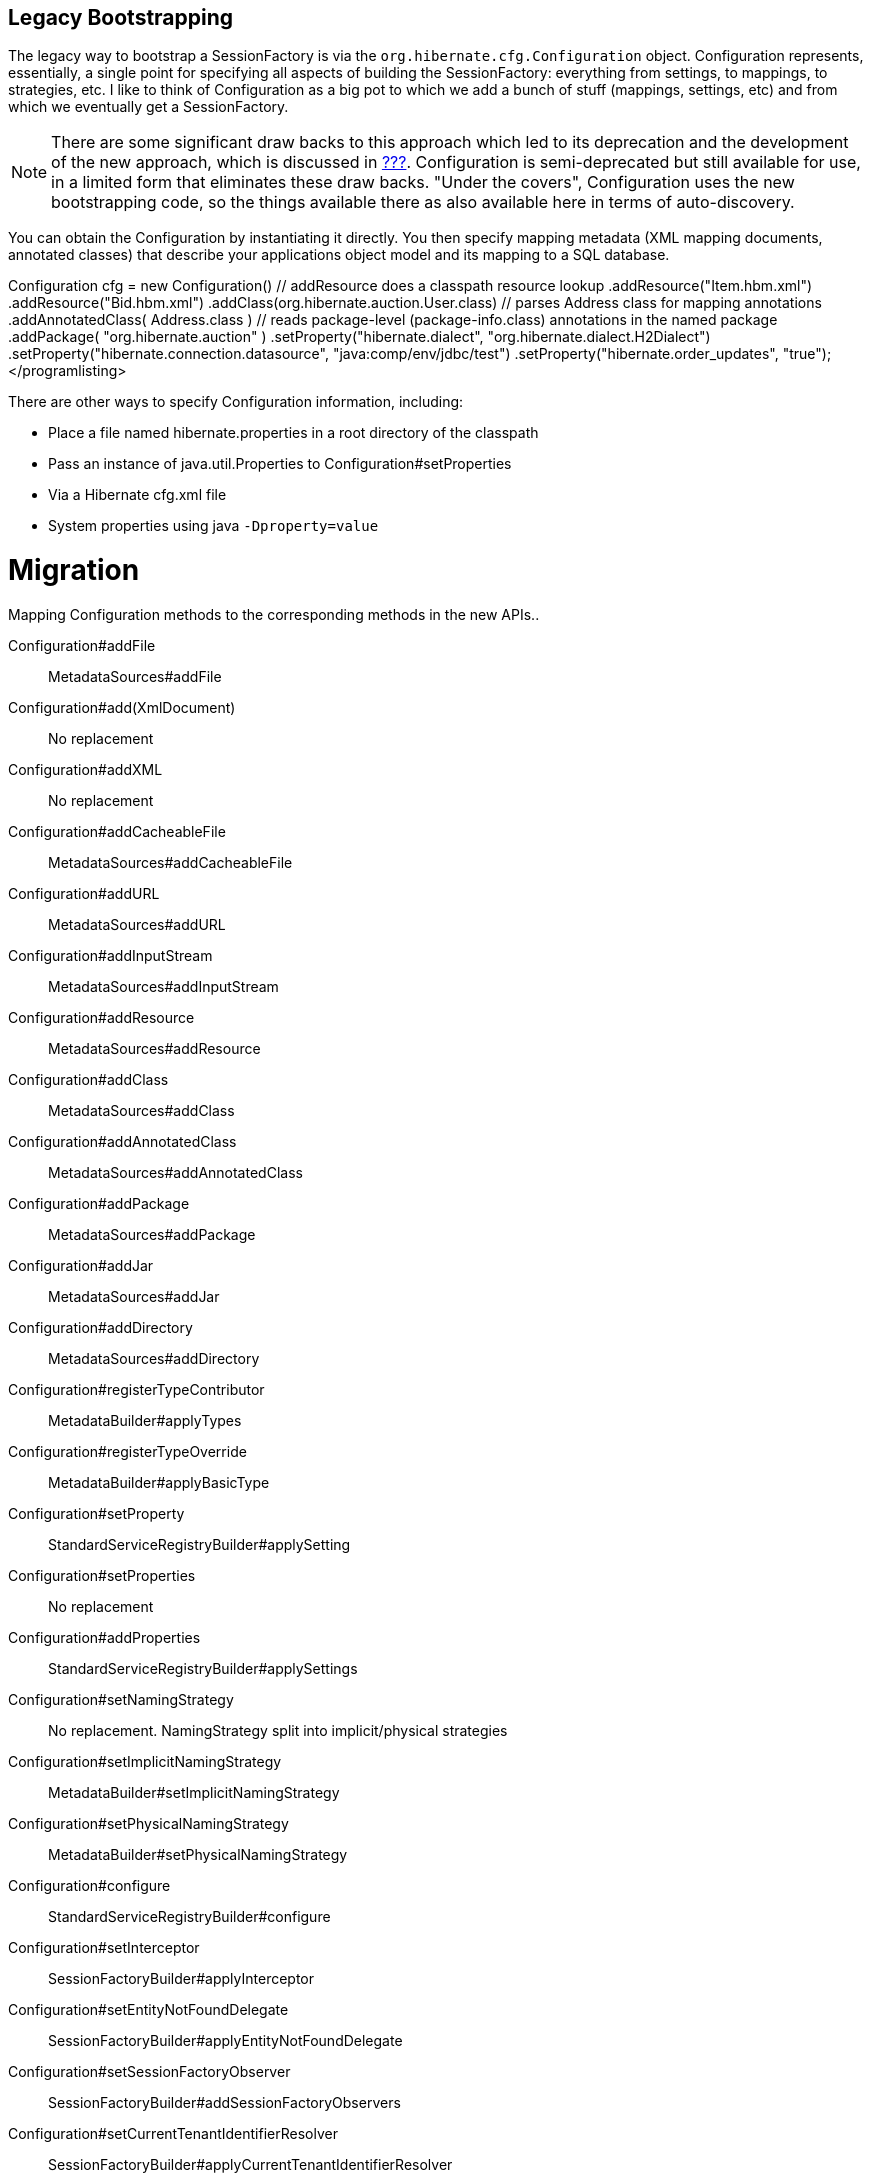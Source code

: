 [[appendix-legacy-bootstrap]]
== Legacy Bootstrapping

The legacy way to bootstrap a SessionFactory is via the
`org.hibernate.cfg.Configuration` object. Configuration represents,
essentially, a single point for specifying all aspects of building the
SessionFactory: everything from settings, to mappings, to strategies,
etc. I like to think of Configuration as a big pot to which we add a
bunch of stuff (mappings, settings, etc) and from which we eventually
get a SessionFactory.

[NOTE]
====
There are some significant draw backs to this approach which led to its
deprecation and the development of the new approach, which is discussed
in link:#bootstrap-native[???]. Configuration is semi-deprecated but
still available for use, in a limited form that eliminates these draw
backs. "Under the covers", Configuration uses the new bootstrapping
code, so the things available there as also available here in terms of
auto-discovery.
====

You can obtain the Configuration by instantiating it directly. You then
specify mapping metadata (XML mapping documents, annotated classes) that
describe your applications object model and its mapping to a SQL
database.

Configuration cfg = new Configuration() // addResource does a classpath
resource lookup .addResource("Item.hbm.xml") .addResource("Bid.hbm.xml")
// calls addResource using "/org/hibernate/auction/User.hbm.xml"
.addClass(org.hibernate.auction.User.class) // parses Address class for
mapping annotations .addAnnotatedClass( Address.class ) // reads
package-level (package-info.class) annotations in the named package
.addPackage( "org.hibernate.auction" ) .setProperty("hibernate.dialect",
"org.hibernate.dialect.H2Dialect")
.setProperty("hibernate.connection.datasource",
"java:comp/env/jdbc/test") .setProperty("hibernate.order_updates",
"true");</programlisting>

There are other ways to specify Configuration information, including:

* Place a file named hibernate.properties in a root directory of the
classpath
* Pass an instance of java.util.Properties to
Configuration#setProperties
* Via a Hibernate cfg.xml file
* System properties using java `-Dproperty=value`

= Migration

Mapping Configuration methods to the corresponding methods in the new
APIs..

Configuration#addFile::
  MetadataSources#addFile
Configuration#add(XmlDocument)::
  No replacement
Configuration#addXML::
  No replacement
Configuration#addCacheableFile::
  MetadataSources#addCacheableFile
Configuration#addURL::
  MetadataSources#addURL
Configuration#addInputStream::
  MetadataSources#addInputStream
Configuration#addResource::
  MetadataSources#addResource
Configuration#addClass::
  MetadataSources#addClass
Configuration#addAnnotatedClass::
  MetadataSources#addAnnotatedClass
Configuration#addPackage::
  MetadataSources#addPackage
Configuration#addJar::
  MetadataSources#addJar
Configuration#addDirectory::
  MetadataSources#addDirectory
Configuration#registerTypeContributor::
  MetadataBuilder#applyTypes
Configuration#registerTypeOverride::
  MetadataBuilder#applyBasicType

Configuration#setProperty::
  StandardServiceRegistryBuilder#applySetting
Configuration#setProperties::
  No replacement
Configuration#addProperties::
  StandardServiceRegistryBuilder#applySettings
Configuration#setNamingStrategy::
  No replacement. NamingStrategy split into implicit/physical strategies
Configuration#setImplicitNamingStrategy::
  MetadataBuilder#setImplicitNamingStrategy
Configuration#setPhysicalNamingStrategy::
  MetadataBuilder#setPhysicalNamingStrategy
Configuration#configure::
  StandardServiceRegistryBuilder#configure
Configuration#setInterceptor::
  SessionFactoryBuilder#applyInterceptor
Configuration#setEntityNotFoundDelegate::
  SessionFactoryBuilder#applyEntityNotFoundDelegate
Configuration#setSessionFactoryObserver::
  SessionFactoryBuilder#addSessionFactoryObservers
Configuration#setCurrentTenantIdentifierResolver::
  SessionFactoryBuilder#applyCurrentTenantIdentifierResolver
